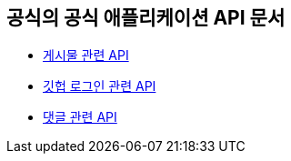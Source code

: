== 공식의 공식 애플리케이션 API 문서

- link:/docs/article.html[게시물 관련 API]
- link:/docs/oauth.html[깃헙 로그인 관련 API]
- link:/docs/comment.html[댓글 관련 API]


